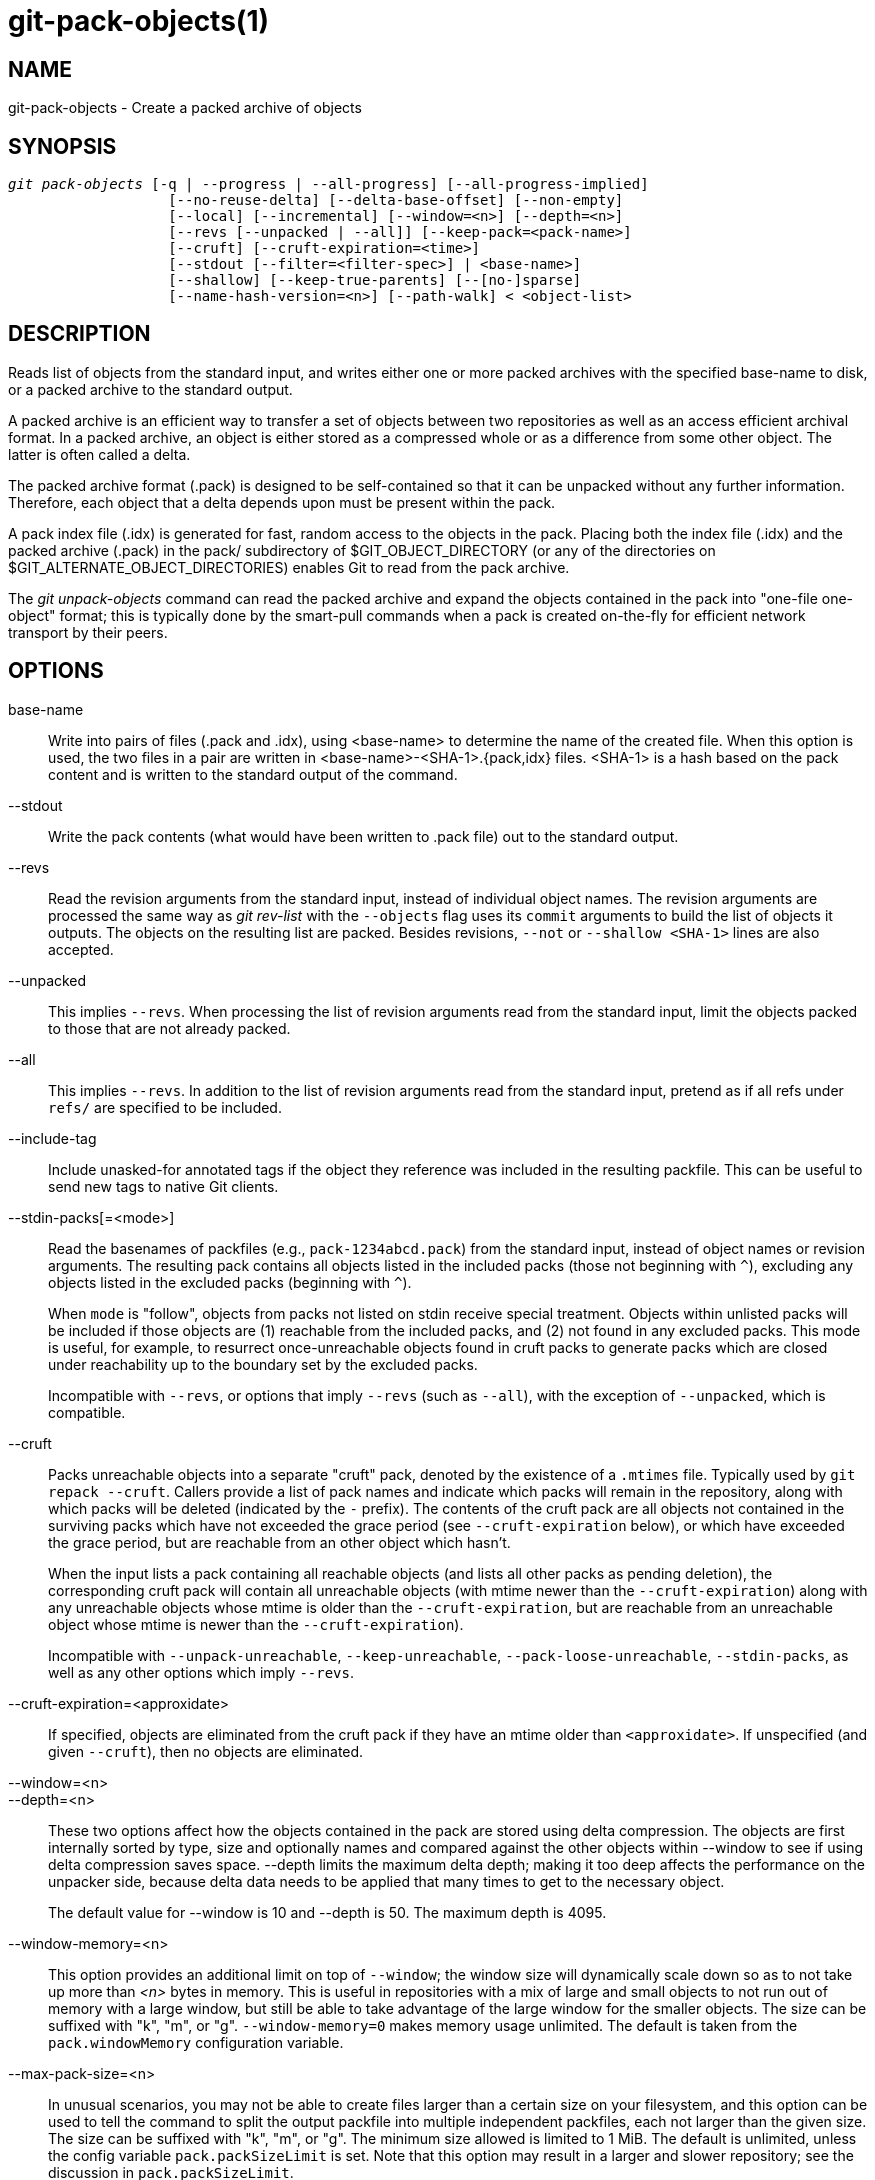git-pack-objects(1)
===================

NAME
----
git-pack-objects - Create a packed archive of objects


SYNOPSIS
--------
[verse]
'git pack-objects' [-q | --progress | --all-progress] [--all-progress-implied]
		   [--no-reuse-delta] [--delta-base-offset] [--non-empty]
		   [--local] [--incremental] [--window=<n>] [--depth=<n>]
		   [--revs [--unpacked | --all]] [--keep-pack=<pack-name>]
		   [--cruft] [--cruft-expiration=<time>]
		   [--stdout [--filter=<filter-spec>] | <base-name>]
		   [--shallow] [--keep-true-parents] [--[no-]sparse]
		   [--name-hash-version=<n>] [--path-walk] < <object-list>


DESCRIPTION
-----------
Reads list of objects from the standard input, and writes either one or
more packed archives with the specified base-name to disk, or a packed
archive to the standard output.

A packed archive is an efficient way to transfer a set of objects
between two repositories as well as an access efficient archival
format.  In a packed archive, an object is either stored as a
compressed whole or as a difference from some other object.
The latter is often called a delta.

The packed archive format (.pack) is designed to be self-contained
so that it can be unpacked without any further information. Therefore,
each object that a delta depends upon must be present within the pack.

A pack index file (.idx) is generated for fast, random access to the
objects in the pack. Placing both the index file (.idx) and the packed
archive (.pack) in the pack/ subdirectory of $GIT_OBJECT_DIRECTORY (or
any of the directories on $GIT_ALTERNATE_OBJECT_DIRECTORIES)
enables Git to read from the pack archive.

The 'git unpack-objects' command can read the packed archive and
expand the objects contained in the pack into "one-file
one-object" format; this is typically done by the smart-pull
commands when a pack is created on-the-fly for efficient network
transport by their peers.


OPTIONS
-------
base-name::
	Write into pairs of files (.pack and .idx), using
	<base-name> to determine the name of the created file.
	When this option is used, the two files in a pair are written in
	<base-name>-<SHA-1>.{pack,idx} files.  <SHA-1> is a hash
	based on the pack content and is written to the standard
	output of the command.

--stdout::
	Write the pack contents (what would have been written to
	.pack file) out to the standard output.

--revs::
	Read the revision arguments from the standard input, instead of
	individual object names.  The revision arguments are processed
	the same way as 'git rev-list' with the `--objects` flag
	uses its `commit` arguments to build the list of objects it
	outputs.  The objects on the resulting list are packed.
	Besides revisions, `--not` or `--shallow <SHA-1>` lines are
	also accepted.

--unpacked::
	This implies `--revs`.  When processing the list of
	revision arguments read from the standard input, limit
	the objects packed to those that are not already packed.

--all::
	This implies `--revs`.  In addition to the list of
	revision arguments read from the standard input, pretend
	as if all refs under `refs/` are specified to be
	included.

--include-tag::
	Include unasked-for annotated tags if the object they
	reference was included in the resulting packfile.  This
	can be useful to send new tags to native Git clients.

--stdin-packs[=<mode>]::
	Read the basenames of packfiles (e.g., `pack-1234abcd.pack`)
	from the standard input, instead of object names or revision
	arguments. The resulting pack contains all objects listed in the
	included packs (those not beginning with `^`), excluding any
	objects listed in the excluded packs (beginning with `^`).
+
When `mode` is "follow", objects from packs not listed on stdin receive
special treatment. Objects within unlisted packs will be included if
those objects are (1) reachable from the included packs, and (2) not
found in any excluded packs. This mode is useful, for example, to
resurrect once-unreachable objects found in cruft packs to generate
packs which are closed under reachability up to the boundary set by the
excluded packs.
+
Incompatible with `--revs`, or options that imply `--revs` (such as
`--all`), with the exception of `--unpacked`, which is compatible.

--cruft::
	Packs unreachable objects into a separate "cruft" pack, denoted
	by the existence of a `.mtimes` file. Typically used by `git
	repack --cruft`. Callers provide a list of pack names and
	indicate which packs will remain in the repository, along with
	which packs will be deleted (indicated by the `-` prefix). The
	contents of the cruft pack are all objects not contained in the
	surviving packs which have not exceeded the grace period (see
	`--cruft-expiration` below), or which have exceeded the grace
	period, but are reachable from an other object which hasn't.
+
When the input lists a pack containing all reachable objects (and lists
all other packs as pending deletion), the corresponding cruft pack will
contain all unreachable objects (with mtime newer than the
`--cruft-expiration`) along with any unreachable objects whose mtime is
older than the `--cruft-expiration`, but are reachable from an
unreachable object whose mtime is newer than the `--cruft-expiration`).
+
Incompatible with `--unpack-unreachable`, `--keep-unreachable`,
`--pack-loose-unreachable`, `--stdin-packs`, as well as any other
options which imply `--revs`.

--cruft-expiration=<approxidate>::
	If specified, objects are eliminated from the cruft pack if they
	have an mtime older than `<approxidate>`. If unspecified (and
	given `--cruft`), then no objects are eliminated.

--window=<n>::
--depth=<n>::
	These two options affect how the objects contained in
	the pack are stored using delta compression.  The
	objects are first internally sorted by type, size and
	optionally names and compared against the other objects
	within --window to see if using delta compression saves
	space.  --depth limits the maximum delta depth; making
	it too deep affects the performance on the unpacker
	side, because delta data needs to be applied that many
	times to get to the necessary object.
+
The default value for --window is 10 and --depth is 50. The maximum
depth is 4095.

--window-memory=<n>::
	This option provides an additional limit on top of `--window`;
	the window size will dynamically scale down so as to not take
	up more than '<n>' bytes in memory.  This is useful in
	repositories with a mix of large and small objects to not run
	out of memory with a large window, but still be able to take
	advantage of the large window for the smaller objects.  The
	size can be suffixed with "k", "m", or "g".
	`--window-memory=0` makes memory usage unlimited.  The default
	is taken from the `pack.windowMemory` configuration variable.

--max-pack-size=<n>::
	In unusual scenarios, you may not be able to create files
	larger than a certain size on your filesystem, and this option
	can be used to tell the command to split the output packfile
	into multiple independent packfiles, each not larger than the
	given size. The size can be suffixed with
	"k", "m", or "g". The minimum size allowed is limited to 1 MiB.
	The default is unlimited, unless the config variable
	`pack.packSizeLimit` is set. Note that this option may result in
	a larger and slower repository; see the discussion in
	`pack.packSizeLimit`.

--honor-pack-keep::
	This flag causes an object already in a local pack that
	has a .keep file to be ignored, even if it would have
	otherwise been packed.

--keep-pack=<pack-name>::
	This flag causes an object already in the given pack to be
	ignored, even if it would have otherwise been
	packed. `<pack-name>` is the pack file name without
	leading directory (e.g. `pack-123.pack`). The option could be
	specified multiple times to keep multiple packs.

--incremental::
	This flag causes an object already in a pack to be ignored
	even if it would have otherwise been packed.

--local::
	This flag causes an object that is borrowed from an alternate
	object store to be ignored even if it would have otherwise been
	packed.

--non-empty::
        Only create a packed archive if it would contain at
        least one object.

--progress::
	Progress status is reported on the standard error stream
	by default when it is attached to a terminal, unless -q
	is specified. This flag forces progress status even if
	the standard error stream is not directed to a terminal.

--all-progress::
	When --stdout is specified then progress report is
	displayed during the object count and compression phases
	but inhibited during the write-out phase. The reason is
	that in some cases the output stream is directly linked
	to another command which may wish to display progress
	status of its own as it processes incoming pack data.
	This flag is like --progress except that it forces progress
	report for the write-out phase as well even if --stdout is
	used.

--all-progress-implied::
	This is used to imply --all-progress whenever progress display
	is activated.  Unlike --all-progress this flag doesn't actually
	force any progress display by itself.

-q::
	This flag makes the command not to report its progress
	on the standard error stream.

--no-reuse-delta::
	When creating a packed archive in a repository that
	has existing packs, the command reuses existing deltas.
	This sometimes results in a slightly suboptimal pack.
	This flag tells the command not to reuse existing deltas
	but compute them from scratch.

--no-reuse-object::
	This flag tells the command not to reuse existing object data at all,
	including non deltified object, forcing recompression of everything.
	This implies --no-reuse-delta. Useful only in the obscure case where
	wholesale enforcement of a different compression level on the
	packed data is desired.

--compression=<n>::
	Specifies compression level for newly-compressed data in the
	generated pack.  If not specified,  pack compression level is
	determined first by pack.compression,  then by core.compression,
	and defaults to -1,  the zlib default,  if neither is set.
	Add --no-reuse-object if you want to force a uniform compression
	level on all data no matter the source.

--sparse::
--no-sparse::
	Toggle the "sparse" algorithm to determine which objects to include in
	the pack, when combined with the "--revs" option. This algorithm
	only walks trees that appear in paths that introduce new objects.
	This can have significant performance benefits when computing
	a pack to send a small change. However, it is possible that extra
	objects are added to the pack-file if the included commits contain
	certain types of direct renames. If this option is not included,
	it defaults to the value of `pack.useSparse`, which is true unless
	otherwise specified.

--thin::
	Create a "thin" pack by omitting the common objects between a
	sender and a receiver in order to reduce network transfer. This
	option only makes sense in conjunction with --stdout.
+
Note: A thin pack violates the packed archive format by omitting
required objects and is thus unusable by Git without making it
self-contained. Use `git index-pack --fix-thin`
(see linkgit:git-index-pack[1]) to restore the self-contained property.

--shallow::
	Optimize a pack that will be provided to a client with a shallow
	repository.  This option, combined with --thin, can result in a
	smaller pack at the cost of speed.

--delta-base-offset::
	A packed archive can express the base object of a delta as
	either a 20-byte object name or as an offset in the
	stream, but ancient versions of Git don't understand the
	latter.  By default, 'git pack-objects' only uses the
	former format for better compatibility.  This option
	allows the command to use the latter format for
	compactness.  Depending on the average delta chain
	length, this option typically shrinks the resulting
	packfile by 3-5 per-cent.
+
Note: Porcelain commands such as `git gc` (see linkgit:git-gc[1]),
`git repack` (see linkgit:git-repack[1]) pass this option by default
in modern Git when they put objects in your repository into pack files.
So does `git bundle` (see linkgit:git-bundle[1]) when it creates a bundle.

--threads=<n>::
	Specifies the number of threads to spawn when searching for best
	delta matches.  This requires that pack-objects be compiled with
	pthreads otherwise this option is ignored with a warning.
	This is meant to reduce packing time on multiprocessor machines.
	The required amount of memory for the delta search window is
	however multiplied by the number of threads.
	Specifying 0 will cause Git to auto-detect the number of CPU's
	and set the number of threads accordingly.

--index-version=<version>[,<offset>]::
	This is intended to be used by the test suite only. It allows
	to force the version for the generated pack index, and to force
	64-bit index entries on objects located above the given offset.

--keep-true-parents::
	With this option, parents that are hidden by grafts are packed
	nevertheless.

--filter=<filter-spec>::
	Omits certain objects (usually blobs) from the resulting
	packfile.  See linkgit:git-rev-list[1] for valid
	`<filter-spec>` forms.

--no-filter::
	Turns off any previous `--filter=` argument.

--missing=<missing-action>::
	A debug option to help with future "partial clone" development.
	This option specifies how missing objects are handled.
+
The form '--missing=error' requests that pack-objects stop with an error if
a missing object is encountered.  If the repository is a partial clone, an
attempt to fetch missing objects will be made before declaring them missing.
This is the default action.
+
The form '--missing=allow-any' will allow object traversal to continue
if a missing object is encountered.  No fetch of a missing object will occur.
Missing objects will silently be omitted from the results.
+
The form '--missing=allow-promisor' is like 'allow-any', but will only
allow object traversal to continue for EXPECTED promisor missing objects.
No fetch of a missing object will occur.  An unexpected missing object will
raise an error.

--exclude-promisor-objects::
	Omit objects that are known to be in the promisor remote.  (This
	option has the purpose of operating only on locally created objects,
	so that when we repack, we still maintain a distinction between
	locally created objects [without .promisor] and objects from the
	promisor remote [with .promisor].)  This is used with partial clone.

--keep-unreachable::
	Objects unreachable from the refs in packs named with
	--unpacked= option are added to the resulting pack, in
	addition to the reachable objects that are not in packs marked
	with *.keep files. This implies `--revs`.

--pack-loose-unreachable::
	Pack unreachable loose objects (and their loose counterparts
	removed). This implies `--revs`.

--unpack-unreachable::
	Keep unreachable objects in loose form. This implies `--revs`.

--delta-islands::
	Restrict delta matches based on "islands". See DELTA ISLANDS
	below.

--name-hash-version=<n>::
	While performing delta compression, Git groups objects that may be
	similar based on heuristics using the path to that object. While
	grouping objects by an exact path match is good for paths with
	many versions, there are benefits for finding delta pairs across
	different full paths. Git collects objects by type and then by a
	"name hash" of the path and then by size, hoping to group objects
	that will compress well together.
+
The default name hash version is `1`, which prioritizes hash locality by
considering the final bytes of the path as providing the maximum magnitude
to the hash function. This version excels at distinguishing short paths
and finding renames across directories. However, the hash function depends
primarily on the final 16 bytes of the path. If there are many paths in
the repo that have the same final 16 bytes and differ only by parent
directory, then this name-hash may lead to too many collisions and cause
poor results. At the moment, this version is required when writing
reachability bitmap files with `--write-bitmap-index`.
+
The name hash version `2` has similar locality features as version `1`,
except it considers each path component separately and overlays the hashes
with a shift. This still prioritizes the final bytes of the path, but also
"salts" the lower bits of the hash using the parent directory names. This
method allows for some of the locality benefits of version `1` while
breaking most of the collisions from a similarly-named file appearing in
many different directories. At the moment, this version is not allowed
when writing reachability bitmap files with `--write-bitmap-index` and it
will be automatically changed to version `1`.

--path-walk::
	Perform compression by first organizing objects by path, then a
	second pass that compresses across paths as normal. This has the
	potential to improve delta compression especially in the presence
	of filenames that cause collisions in Git's default name-hash
	algorithm.
+
Incompatible with `--delta-islands`, `--shallow`, or `--filter`. The
`--use-bitmap-index` option will be ignored in the presence of
`--path-walk.`


DELTA ISLANDS
-------------

When possible, `pack-objects` tries to reuse existing on-disk deltas to
avoid having to search for new ones on the fly. This is an important
optimization for serving fetches, because it means the server can avoid
inflating most objects at all and just send the bytes directly from
disk. This optimization can't work when an object is stored as a delta
against a base which the receiver does not have (and which we are not
already sending). In that case the server "breaks" the delta and has to
find a new one, which has a high CPU cost. Therefore it's important for
performance that the set of objects in on-disk delta relationships match
what a client would fetch.

In a normal repository, this tends to work automatically. The objects
are mostly reachable from the branches and tags, and that's what clients
fetch. Any deltas we find on the server are likely to be between objects
the client has or will have.

But in some repository setups, you may have several related but separate
groups of ref tips, with clients tending to fetch those groups
independently. For example, imagine that you are hosting several "forks"
of a repository in a single shared object store, and letting clients
view them as separate repositories through `GIT_NAMESPACE` or separate
repos using the alternates mechanism. A naive repack may find that the
optimal delta for an object is against a base that is only found in
another fork. But when a client fetches, they will not have the base
object, and we'll have to find a new delta on the fly.

A similar situation may exist if you have many refs outside of
`refs/heads/` and `refs/tags/` that point to related objects (e.g.,
`refs/pull` or `refs/changes` used by some hosting providers). By
default, clients fetch only heads and tags, and deltas against objects
found only in those other groups cannot be sent as-is.

Delta islands solve this problem by allowing you to group your refs into
distinct "islands". Pack-objects computes which objects are reachable
from which islands, and refuses to make a delta from an object `A`
against a base which is not present in all of `A`'s islands. This
results in slightly larger packs (because we miss some delta
opportunities), but guarantees that a fetch of one island will not have
to recompute deltas on the fly due to crossing island boundaries.

When repacking with delta islands the delta window tends to get
clogged with candidates that are forbidden by the config. Repacking
with a big --window helps (and doesn't take as long as it otherwise
might because we can reject some object pairs based on islands before
doing any computation on the content).

Islands are configured via the `pack.island` option, which can be
specified multiple times. Each value is a left-anchored regular
expressions matching refnames. For example:

-------------------------------------------
[pack]
island = refs/heads/
island = refs/tags/
-------------------------------------------

puts heads and tags into an island (whose name is the empty string; see
below for more on naming). Any refs which do not match those regular
expressions (e.g., `refs/pull/123`) is not in any island. Any object
which is reachable only from `refs/pull/` (but not heads or tags) is
therefore not a candidate to be used as a base for `refs/heads/`.

Refs are grouped into islands based on their "names", and two regexes
that produce the same name are considered to be in the same
island. The names are computed from the regexes by concatenating any
capture groups from the regex, with a '-' dash in between. (And if
there are no capture groups, then the name is the empty string, as in
the above example.) This allows you to create arbitrary numbers of
islands. Only up to 14 such capture groups are supported though.

For example, imagine you store the refs for each fork in
`refs/virtual/ID`, where `ID` is a numeric identifier. You might then
configure:

-------------------------------------------
[pack]
island = refs/virtual/([0-9]+)/heads/
island = refs/virtual/([0-9]+)/tags/
island = refs/virtual/([0-9]+)/(pull)/
-------------------------------------------

That puts the heads and tags for each fork in their own island (named
"1234" or similar), and the pull refs for each go into their own
"1234-pull".

Note that we pick a single island for each regex to go into, using "last
one wins" ordering (which allows repo-specific config to take precedence
over user-wide config, and so forth).


CONFIGURATION
-------------

Various configuration variables affect packing, see
linkgit:git-config[1] (search for "pack" and "delta").

Notably, delta compression is not used on objects larger than the
`core.bigFileThreshold` configuration variable and on files with the
attribute `delta` set to false.

SEE ALSO
--------
linkgit:git-rev-list[1]
linkgit:git-repack[1]
linkgit:git-prune-packed[1]

GIT
---
Part of the linkgit:git[1] suite
